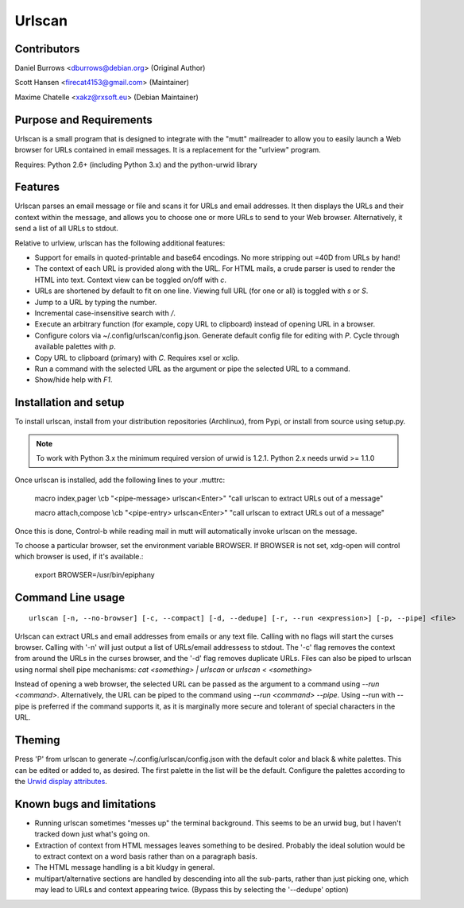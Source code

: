 Urlscan
=======

Contributors
------------

Daniel Burrows <dburrows@debian.org> (Original Author)

Scott Hansen <firecat4153@gmail.com> (Maintainer)

Maxime Chatelle <xakz@rxsoft.eu> (Debian Maintainer)

Purpose and Requirements
------------------------

Urlscan is a small program that is designed to integrate with the "mutt"
mailreader to allow you to easily launch a Web browser for URLs contained in
email messages. It is a replacement for the "urlview" program.

Requires: Python 2.6+ (including Python 3.x) and the python-urwid library

Features
--------

Urlscan parses an email message or file and scans it for URLs and email
addresses. It then displays the URLs and their context within the message, and
allows you to choose one or more URLs to send to your Web browser.
Alternatively, it send a list of all URLs to stdout.

Relative to urlview, urlscan has the following additional features:

- Support for emails in quoted-printable and base64 encodings. No more stripping
  out =40D from URLs by hand!

- The context of each URL is provided along with the URL. For HTML mails, a
  crude parser is used to render the HTML into text. Context view can be toggled
  on/off with `c`.

- URLs are shortened by default to fit on one line. Viewing full URL (for one or
  all) is toggled with `s` or `S`.

- Jump to a URL by typing the number.

- Incremental case-insensitive search with `/`.

- Execute an arbitrary function (for example, copy URL to clipboard) instead of
  opening URL in a browser.

- Configure colors via ~/.config/urlscan/config.json. Generate default config
  file for editing with `P`. Cycle through available palettes with `p`.

- Copy URL to clipboard (primary) with `C`. Requires xsel or xclip.

- Run a command with the selected URL as the argument or pipe the selected
  URL to a command.

- Show/hide help with `F1`.

Installation and setup
----------------------

To install urlscan, install from your distribution repositories (Archlinux),
from Pypi, or install from source using setup.py.

.. NOTE::

    To work with Python 3.x the minimum required version of urwid is 1.2.1.
    Python 2.x needs urwid >= 1.1.0

Once urlscan is installed, add the following lines to your .muttrc:

    macro index,pager \\cb "<pipe-message> urlscan<Enter>" "call urlscan to
    extract URLs out of a message"

    macro attach,compose \\cb "<pipe-entry> urlscan<Enter>" "call urlscan to
    extract URLs out of a message"

Once this is done, Control-b while reading mail in mutt will automatically
invoke urlscan on the message.

To choose a particular browser, set the environment variable BROWSER. If BROWSER
is not set, xdg-open will control which browser is used, if it's available.:

    export BROWSER=/usr/bin/epiphany


Command Line usage
------------------

::

    urlscan [-n, --no-browser] [-c, --compact] [-d, --dedupe] [-r, --run <expression>] [-p, --pipe] <file>

Urlscan can extract URLs and email addresses from emails or any text file.
Calling with no flags will start the curses browser. Calling with '-n' will just
output a list of URLs/email addressess to stdout. The '-c' flag removes the
context from around the URLs in the curses browser, and the '-d' flag removes
duplicate URLs. Files can also be piped to urlscan using normal shell pipe
mechanisms: `cat <something> | urlscan` or `urlscan < <something>`

Instead of opening a web browser, the selected URL can be passed as the
argument to a command using `--run <command>`. Alternatively, the URL can be
piped to the command using `--run <command> --pipe`. Using --run with --pipe is
preferred if the command supports it, as it is marginally more secure and
tolerant of special characters in the URL.

Theming
-------

Press 'P' from urlscan to generate ~/.config/urlscan/config.json with the
default color and black & white palettes. This can be edited or added to, as
desired. The first palette in the list will be the default. Configure the
palettes according to the `Urwid display attributes`_.

Known bugs and limitations
--------------------------

- Running urlscan sometimes "messes up" the terminal background. This seems to
  be an urwid bug, but I haven't tracked down just what's going on.

- Extraction of context from HTML messages leaves something to be desired.
  Probably the ideal solution would be to extract context on a word basis rather
  than on a paragraph basis.

- The HTML message handling is a bit kludgy in general.

- multipart/alternative sections are handled by descending into all the
  sub-parts, rather than just picking one, which may lead to URLs and context
  appearing twice. (Bypass this by selecting the '--dedupe' option)

.. _Urwid display attributes: http://urwid.org/manual/displayattributes.html#display-attributes
